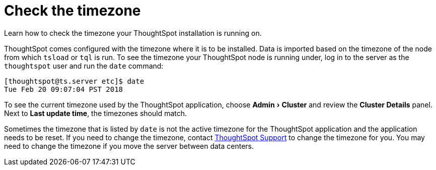 = Check the timezone
:last_updated: 11/18/2019
:experimental:
:linkattrs:
:page-aliases: /admin/troubleshooting/set-timezone.adoc
:description: Learn how to check the timezone your ThoughtSpot installation is running on.

Learn how to check the timezone your ThoughtSpot installation is running on.

ThoughtSpot comes configured with the timezone where it is to be installed.
Data is imported based on the timezone of the node from which `tsload` or `tql` is run.
To see the timezone your ThoughtSpot node is running under, log in to the server as the `thoughtspot` user and run the `date` command:

----
[thoughtspot@ts.server etc]$ date
Tue Feb 20 09:07:04 PST 2018
----

To see the current timezone used by the ThoughtSpot application, choose menu:Admin[Cluster ] and review the *Cluster Details* panel. Next to *Last update time*, the timezones should match.

Sometimes the timezone that is listed by `date` is not the active timezone for the ThoughtSpot application and the application needs to be reset.
If you need to change the timezone, contact xref:support-contact.adoc[ThoughtSpot Support] to change the timezone for you.
You may need to change the timezone if you move the server between data centers.
